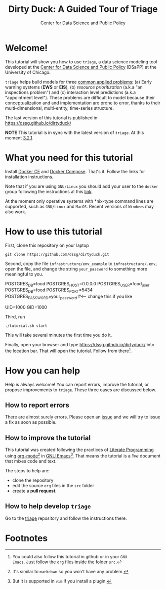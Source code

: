 #+TITLE: Dirty Duck: A Guided Tour of Triage
#+AUTHOR: Center for Data Science and Public Policy
#+EMAIL: adolfo@uchicago.edu
#+STARTUP: showeverything
#+STARTUP: nohideblocks
#+STARTUP: Indent


* Welcome!

This tutorial will show you how to use =triage=, a data science
 modeling tool developed at the [[http://dsapp.uchicago.edu][Center for Data Science and Public
 Policy]] (DSaPP) at the University of Chicago.

=triage= helps build models for three [[https://dssg.uchicago.edu/data-science-for-social-good-conference-2017/training-workshop-data-science-for-social-good-problem-templates/][common applied problems]]: (a) Early
warning systems (*EWS* or *EIS*), (b) /resource prioritization/ (a.k.a "an
inspections problem") and (c) interaction level predictions (a.k.a
"appointment level"). These problems
are difficult to model because their conceptualization and
and implementation are prone to error, thanks to their multi-dimensional,
multi-entity, time-series structure.

The last version of this tutorial is published in [[https://dssg.github.io/dirtyduck/]]

*NOTE* This tutorial is in sync with the latest version of =triage=. At
this moment [[https://github.com/dssg/triage/releases/tag/v3.2.1][3.2.1]].

* What you need for this tutorial

Install [[http://www.docker.com][Docker CE]] and [[https://docs.docker.com/compose/][Docker Compose]]. That's it.
Follow the links for installation instructions.

Note that if you are using =GNU/Linux= you should add your user to the
=docker= group following the instructions at this [[https://docs.docker.com/install/linux/linux-postinstall/][link]].

At the moment only operative systems with *nix-type command lines are
supported, such as =GNU/Linux= and =MacOS=. Recent versions of
=Windows= may also work.

* How to use this tutorial

First, clone this repository on your laptop

#+BEGIN_EXAMPLE
 git clone https://github.com/dssg/dirtyduck.git
#+END_EXAMPLE

Second, copy the file
=infrastructure/env_example= to
=infrastructure/.env=, open the file, and change the
string =your_password= to something more meaningful to you.

   #+BEGIN_EXAMPLE sh :tangle infrastructure/env_example
    POSTGRES_DB=food
    POSTGRES_HOST=0.0.0.0
    POSTGRES_USER=food_user
    POSTGRES_DB=food
    POSTGRES_PORT=5434
    POSTGRES_PASSWORD=your_password  #<-- change this if you like

    UID=1000
    GID=1000
   #+END_EXAMPLE

Third, run

#+BEGIN_EXAMPLE
./tutorial.sh start
#+END_Example

This will take several minutes the first time you do it.

Finally, open your browser and type [[https://dssg.github.io/dirtyduck/]] into the location bar. That
will open the tutorial. Follow from there[fn:3].

* How you can help

Help is always welcome! You can report errors, improve
the tutorial, or propose improvements to
=triage=. These three cases are discussed below.

** How to report errors

There are almost surely errors. Please open an [[https://github.com/dssg/dirtyduck/issues][issue]] and
we will try to issue a fix as soon as possible.

** How to improve the tutorial

This tutorial was created following the practices of [[https://www-cs-faculty.stanford.edu/~knuth/lp.html][Literate
Programming]] using [[https://orgmode.org/][org-mode]][fn:1] in [[https://www.gnu.org/software/emacs/][GNU Emacs]][fn:2]. That means the tutorial is a /live/ document that mixes code and text.

The steps to help are:

- clone the repository
- edit the source =org= files in the =src= folder
- create a *pull request*.


** How to help develop =triage=

Go to the [[https://github.com/dssg/triage][triage]] repository and follow the instructions there.

* Footnotes

[fn:3] You could also follow this tutorial in github or in your =GNU
Emacs=. Just follow the =org= files inside the folder =src=.

[fn:2] But it is supported in =vim= if you install a plugin.

[fn:1] It's similar to =markdown= so you won't have any problem.
